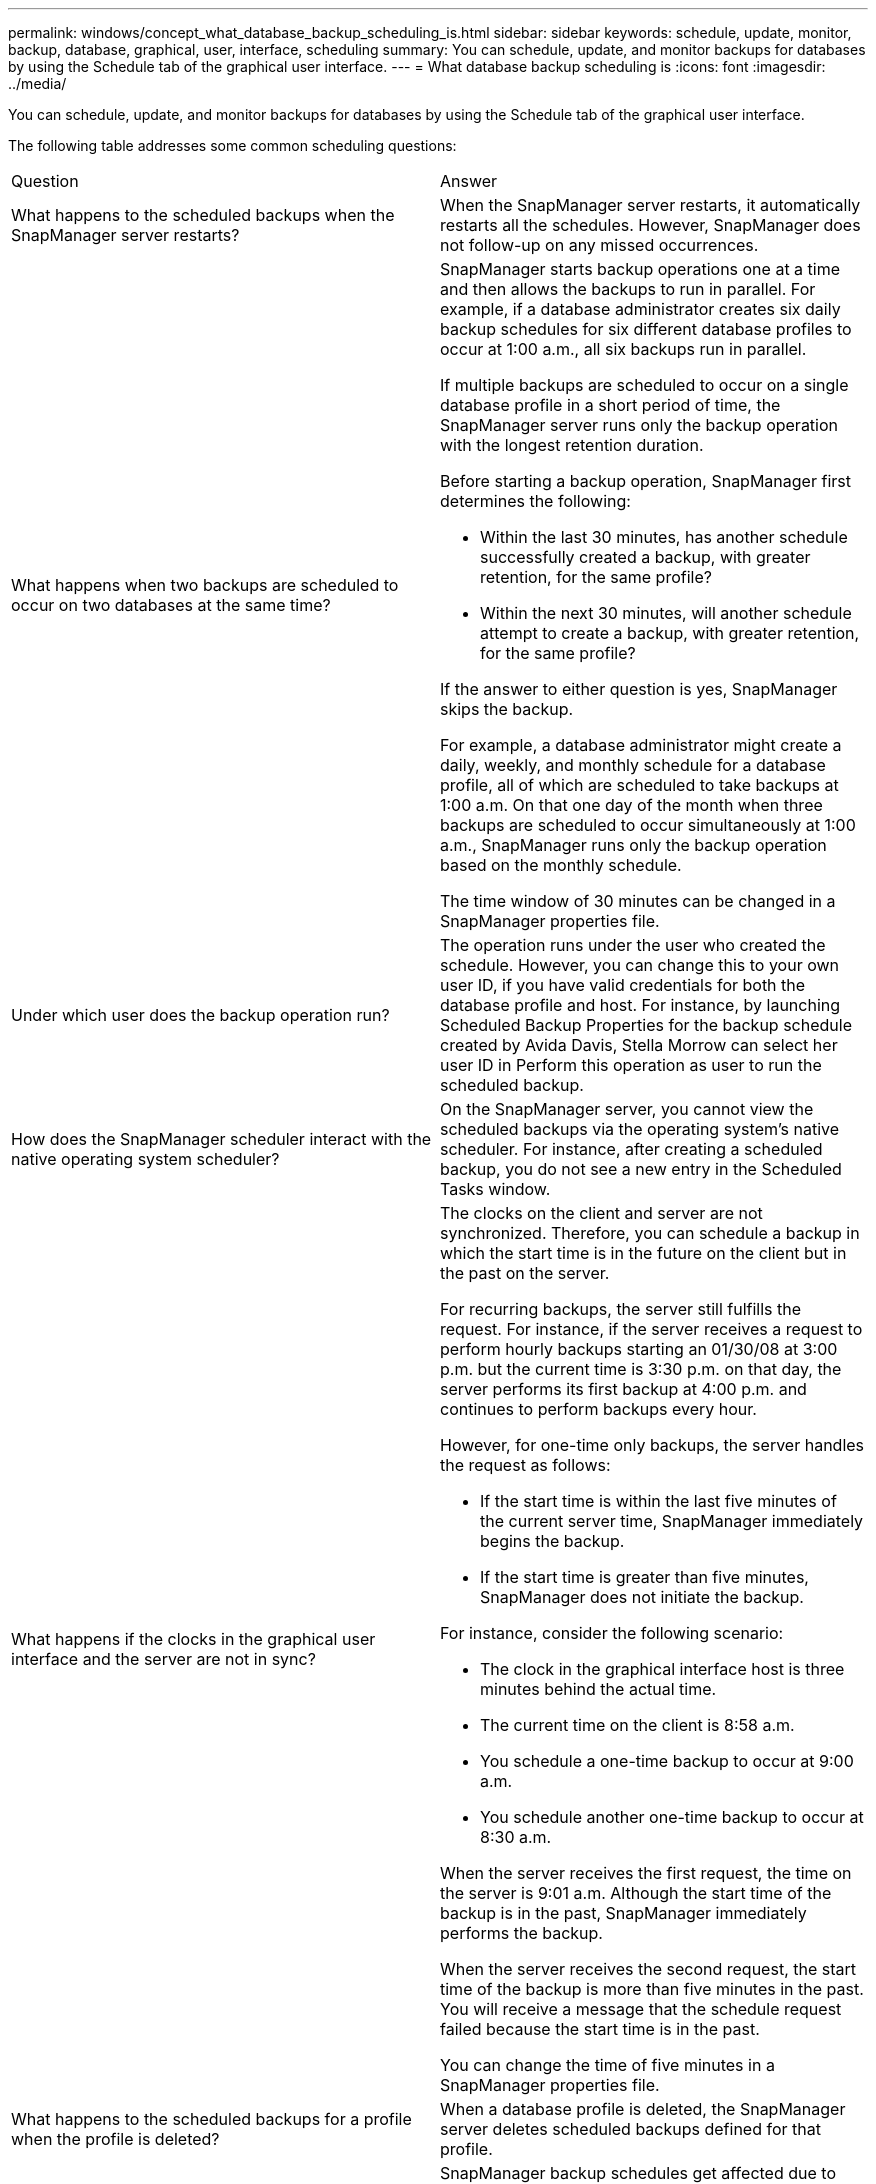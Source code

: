 ---
permalink: windows/concept_what_database_backup_scheduling_is.html
sidebar: sidebar
keywords: schedule, update, monitor, backup, database, graphical, user, interface, scheduling
summary: You can schedule, update, and monitor backups for databases by using the Schedule tab of the graphical user interface.
---
= What database backup scheduling is
:icons: font
:imagesdir: ../media/

[.lead]
You can schedule, update, and monitor backups for databases by using the Schedule tab of the graphical user interface.

The following table addresses some common scheduling questions:

|===
| Question| Answer
a|
What happens to the scheduled backups when the SnapManager server restarts?
a|
When the SnapManager server restarts, it automatically restarts all the schedules. However, SnapManager does not follow-up on any missed occurrences.
a|
What happens when two backups are scheduled to occur on two databases at the same time?
a|
SnapManager starts backup operations one at a time and then allows the backups to run in parallel. For example, if a database administrator creates six daily backup schedules for six different database profiles to occur at 1:00 a.m., all six backups run in parallel.

If multiple backups are scheduled to occur on a single database profile in a short period of time, the SnapManager server runs only the backup operation with the longest retention duration.

Before starting a backup operation, SnapManager first determines the following:

* Within the last 30 minutes, has another schedule successfully created a backup, with greater retention, for the same profile?
* Within the next 30 minutes, will another schedule attempt to create a backup, with greater retention, for the same profile?

If the answer to either question is yes, SnapManager skips the backup.

For example, a database administrator might create a daily, weekly, and monthly schedule for a database profile, all of which are scheduled to take backups at 1:00 a.m. On that one day of the month when three backups are scheduled to occur simultaneously at 1:00 a.m., SnapManager runs only the backup operation based on the monthly schedule.

The time window of 30 minutes can be changed in a SnapManager properties file.

a|
Under which user does the backup operation run?
a|
The operation runs under the user who created the schedule. However, you can change this to your own user ID, if you have valid credentials for both the database profile and host. For instance, by launching Scheduled Backup Properties for the backup schedule created by Avida Davis, Stella Morrow can select her user ID in Perform this operation as user to run the scheduled backup.
a|
How does the SnapManager scheduler interact with the native operating system scheduler?
a|
On the SnapManager server, you cannot view the scheduled backups via the operating system's native scheduler. For instance, after creating a scheduled backup, you do not see a new entry in the Scheduled Tasks window.
a|
What happens if the clocks in the graphical user interface and the server are not in sync?
a|
The clocks on the client and server are not synchronized. Therefore, you can schedule a backup in which the start time is in the future on the client but in the past on the server.

For recurring backups, the server still fulfills the request. For instance, if the server receives a request to perform hourly backups starting an 01/30/08 at 3:00 p.m. but the current time is 3:30 p.m. on that day, the server performs its first backup at 4:00 p.m. and continues to perform backups every hour.

However, for one-time only backups, the server handles the request as follows:

* If the start time is within the last five minutes of the current server time, SnapManager immediately begins the backup.
* If the start time is greater than five minutes, SnapManager does not initiate the backup.

For instance, consider the following scenario:

* The clock in the graphical interface host is three minutes behind the actual time.
* The current time on the client is 8:58 a.m.
* You schedule a one-time backup to occur at 9:00 a.m.
* You schedule another one-time backup to occur at 8:30 a.m.

When the server receives the first request, the time on the server is 9:01 a.m. Although the start time of the backup is in the past, SnapManager immediately performs the backup.

When the server receives the second request, the start time of the backup is more than five minutes in the past. You will receive a message that the schedule request failed because the start time is in the past.

You can change the time of five minutes in a SnapManager properties file.

a|
What happens to the scheduled backups for a profile when the profile is deleted?
a|
When a database profile is deleted, the SnapManager server deletes scheduled backups defined for that profile.
a|
How do scheduled backups behave during Daylight Savings Time or when you change the SnapManager server time?
a|
SnapManager backup schedules get affected due to Daylight Savings Time or when you change the SnapManager server time.

Consider the following implications when the SnapManager server time is changed:

* After the backup schedule is triggered, if the SnapManager server time falls back, then the backup schedule does not trigger again.
* If Daylight Savings Time begins before the scheduled start time, the backup schedules are triggered automatically.
* For example, if you are in the United States and you schedule hourly backups at 4 a.m. that should occur every 4 hours, backups will occur at 4 a.m., 8 a.m., 12 a.m., 4 a.m., 8 p.m., and midnight on the days before and after Daylight Savings Time adjustments in March and November.
* Note the following if backups are scheduled for 2:30 a.m. every night:
 ** When the clocks fall back an hour, as the backup is already triggered, the backup does not trigger again.
 ** When the clocks spring forward an hour, the backup triggers immediately.
If you are in the United States and want to avoid this issue, you must schedule your backups to start outside the 2:00 a.m. to 3:00 a.m. interval.

|===
